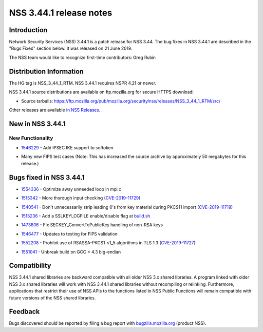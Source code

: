 .. _Mozilla_Projects_NSS_NSS_3.44.1_release_notes:

========================
NSS 3.44.1 release notes
========================
.. _Introduction:

Introduction
------------

Network Security Services (NSS) 3.44.1 is a patch release for NSS 3.44.
The bug fixes in NSS 3.44.1 are described in the "Bugs Fixed" section
below. It was released on 21 June 2019.

The NSS team would like to recognize first-time contributors: Greg Rubin

.. _Distribution_Information:

Distribution Information
------------------------

The HG tag is NSS_3_44_1_RTM. NSS 3.44.1 requires NSPR 4.21 or newer.

NSS 3.44.1 source distributions are available on ftp.mozilla.org for
secure HTTPS download:

-  Source tarballs:
   https://ftp.mozilla.org/pub/mozilla.org/security/nss/releases/NSS_3_44_1_RTM/src/

Other releases are available `in NSS
Releases </en-US/docs/Mozilla/Projects/NSS/NSS_Releases>`__.

.. _New_in_NSS_3.44.1:

New in NSS 3.44.1
-----------------

.. _New_Functionality:

New Functionality
~~~~~~~~~~~~~~~~~

-  

   .. container::

      `1546229 <https://bugzilla.mozilla.org/show_bug.cgi?id=1546229>`__
      - Add IPSEC IKE support to softoken

-  

   .. container::

      Many new FIPS test cases (Note: This has increased the source
      archive by approximately 50 megabytes for this release.)

.. _Bugs_fixed_in_NSS_3.44.1:

Bugs fixed in NSS 3.44.1
------------------------

-  

   .. container::

      `1554336 <https://bugzilla.mozilla.org/show_bug.cgi?id=1554336>`__
      - Optimize away unneeded loop in mpi.c

-  

   .. container::

      `1515342 <https://bugzilla.mozilla.org/show_bug.cgi?id=1515342>`__
      - More thorough input checking
      (`CVE-2019-11729) <https://bugzilla.mozilla.org/show_bug.cgi?id=CVE-2019-11729>`__

-  

   .. container::

      `1540541 <https://bugzilla.mozilla.org/show_bug.cgi?id=1540541>`__
      - Don't unnecessarily strip leading 0's from key material during
      PKCS11 import
      (`CVE-2019-11719 <https://bugzilla.mozilla.org/show_bug.cgi?id=CVE-2019-11719>`__)

-  

   .. container::

      `1515236 <https://bugzilla.mozilla.org/show_bug.cgi?id=1515236>`__
      - Add a SSLKEYLOGFILE enable/disable flag at
      `build.sh <http://build.sh>`__

-  

   .. container::

      `1473806 <https://bugzilla.mozilla.org/show_bug.cgi?id=1473806>`__
      - Fix SECKEY_ConvertToPublicKey handling of non-RSA keys

-  

   .. container::

      `1546477 <https://bugzilla.mozilla.org/show_bug.cgi?id=1546477>`__
      - Updates to testing for FIPS validation

-  

   .. container::

      `1552208 <https://bugzilla.mozilla.org/show_bug.cgi?id=1552208>`__
      - Prohibit use of RSASSA-PKCS1-v1_5 algorithms in TLS 1.3
      (`CVE-2019-11727 <https://bugzilla.mozilla.org/show_bug.cgi?id=CVE-2019-11727>`__)

-  

   .. container::

      `1551041 <https://bugzilla.mozilla.org/show_bug.cgi?id=1551041>`__
      - Unbreak build on GCC < 4.3 big-endian

.. _Compatibility:

Compatibility
-------------

NSS 3.44.1 shared libraries are backward compatible with all older NSS
3.x shared libraries. A program linked with older NSS 3.x shared
libraries will work with NSS 3.44.1 shared libraries without recompiling
or relinking. Furthermore, applications that restrict their use of NSS
APIs to the functions listed in NSS Public Functions will remain
compatible with future versions of the NSS shared libraries.

.. _Feedback:

Feedback
--------

Bugs discovered should be reported by filing a bug report with
`bugzilla.mozilla.org <https://bugzilla.mozilla.org/enter_bug.cgi?product=NSS>`__
(product NSS).